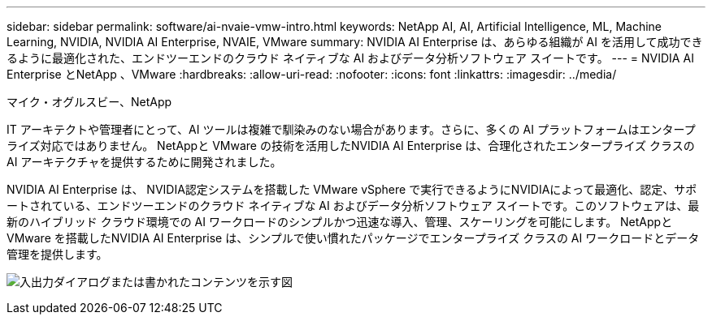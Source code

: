 ---
sidebar: sidebar 
permalink: software/ai-nvaie-vmw-intro.html 
keywords: NetApp AI, AI, Artificial Intelligence, ML, Machine Learning, NVIDIA, NVIDIA AI Enterprise, NVAIE, VMware 
summary: NVIDIA AI Enterprise は、あらゆる組織が AI を活用して成功できるように最適化された、エンドツーエンドのクラウド ネイティブな AI およびデータ分析ソフトウェア スイートです。 
---
= NVIDIA AI Enterprise とNetApp 、VMware
:hardbreaks:
:allow-uri-read: 
:nofooter: 
:icons: font
:linkattrs: 
:imagesdir: ../media/


マイク・オグルスビー、NetApp

[role="lead"]
IT アーキテクトや管理者にとって、AI ツールは複雑で馴染みのない場合があります。さらに、多くの AI プラットフォームはエンタープライズ対応ではありません。  NetAppと VMware の技術を活用したNVIDIA AI Enterprise は、合理化されたエンタープライズ クラスの AI アーキテクチャを提供するために開発されました。

NVIDIA AI Enterprise は、 NVIDIA認定システムを搭載した VMware vSphere で実行できるようにNVIDIAによって最適化、認定、サポートされている、エンドツーエンドのクラウド ネイティブな AI およびデータ分析ソフトウェア スイートです。このソフトウェアは、最新のハイブリッド クラウド環境での AI ワークロードのシンプルかつ迅速な導入、管理、スケーリングを可能にします。  NetAppと VMware を搭載したNVIDIA AI Enterprise は、シンプルで使い慣れたパッケージでエンタープライズ クラスの AI ワークロードとデータ管理を提供します。

image:nvaie-001.png["入出力ダイアログまたは書かれたコンテンツを示す図"]
